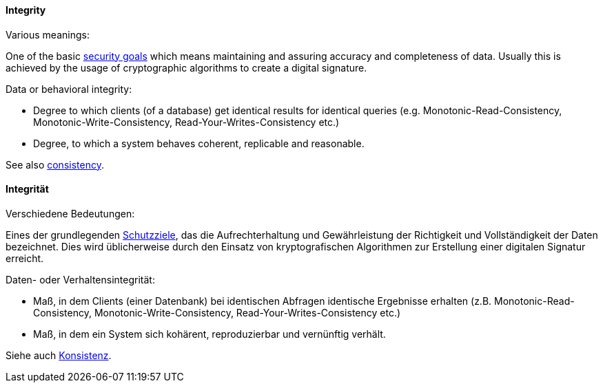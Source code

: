 [#term-integrity]

// tag::EN[]
==== Integrity

Various meanings:

One of the basic <<term-security-goals,security goals>> which means maintaining and assuring accuracy and completeness of data. Usually this is achieved by the usage of cryptographic algorithms to create a digital signature.

Data or behavioral integrity:

* Degree to which clients (of a database) get identical results for identical queries (e.g. Monotonic-Read-Consistency, Monotonic-Write-Consistency, Read-Your-Writes-Consistency etc.)
* Degree, to which a system behaves coherent, replicable and reasonable.

See also <<term-consistency,consistency>>.


// end::EN[]

// tag::DE[]
==== Integrität

Verschiedene Bedeutungen:

Eines der grundlegenden <<term-security-goals,Schutzziele>>, das die
Aufrechterhaltung und Gewährleistung der Richtigkeit und
Vollständigkeit der Daten bezeichnet. Dies wird üblicherweise durch
den Einsatz von kryptografischen Algorithmen zur Erstellung einer
digitalen Signatur erreicht.

Daten- oder Verhaltensintegrität:

* Maß, in dem Clients (einer Datenbank) bei identischen Abfragen identische Ergebnisse erhalten (z.B. Monotonic-Read-Consistency, Monotonic-Write-Consistency, Read-Your-Writes-Consistency etc.)
* Maß, in dem ein System sich kohärent, reproduzierbar und vernünftig verhält.

Siehe auch <<term-consistency,Konsistenz>>.

// end::DE[]
